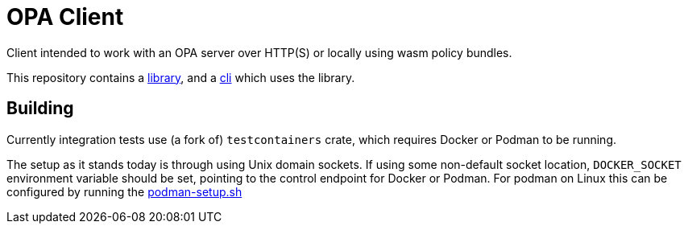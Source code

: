 # OPA Client

Client intended to work with an OPA server over HTTP(S) or locally using wasm
policy bundles.

This repository contains a link:./library[library], and a link:./cli[cli] which
uses the library.

## Building

Currently integration tests use (a fork of) `testcontainers` crate, which
requires Docker or Podman to be running.

The setup as it stands today is through using Unix domain sockets. If using some
non-default socket location, `DOCKER_SOCKET` environment variable should be set,
pointing to the control endpoint for Docker or Podman. For podman on Linux this
can be configured by running the
link:./library/github/workflows/scripts/podman-setup.sh[podman-setup.sh]

